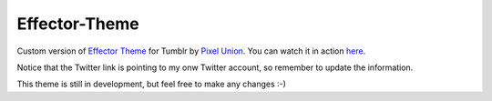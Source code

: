 Effector-Theme
===============

Custom version of `Effector Theme <http://effectortheme.tumblr.com>`_ for Tumblr by `Pixel Union <http://www.pixelunion.net>`_. You can watch it in action `here <http://my.imanol.me>`_.

.. image:: https://raw.github.com/imanoleizaguirre/Effector-Theme/master/screen.png

Notice that the Twitter link is pointing to my onw Twitter account, so remember to update the information.

This theme is still in development, but feel free to make any changes :-)